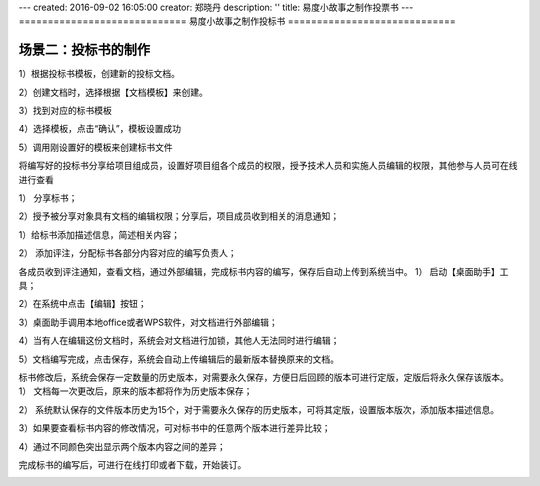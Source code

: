 ---
created: 2016-09-02 16:05:00
creator: 郑晓丹
description: ''
title: 易度小故事之制作投票书
---
=============================
易度小故事之制作投标书
=============================


.. image:: img/A.0.jpg
  :width: 600
.. image:: img/B.0.jpg
  :width: 600   
.. image:: img/C.0.jpg
  :width: 600
.. image:: img/D.0.jpg
  :width: 600
   
场景二：投标书的制作
-------------------------------------
.. image:: img/1.0.jpg
  :width: 600

1）根据投标书模板，创建新的投标文档。


.. image:: img/1.01.jpg
  :width: 600

2）创建文档时，选择根据【文档模板】来创建。


.. image:: img/1.02.jpg
  :width: 600

3）找到对应的标书模板


.. image:: img/1.03.jpg
  :width: 600

4）选择模板，点击“确认”，模板设置成功


.. image:: img/1.04.jpg
  :width: 600

5）调用刚设置好的模板来创建标书文件


.. image:: img/1.05.jpg
  :width: 600
   
.. image:: img/1.06.jpg
  :width: 600   
   

.. image:: img/2.0.jpg
  :width: 600   


将编写好的投标书分享给项目组成员，设置好项目组各个成员的权限，授予技术人员和实施人员编辑的权限，其他参与人员可在线进行查看

1）	分享标书；

.. image:: img/2.01.jpg
  :width: 600   
   
2）授予被分享对象具有文档的编辑权限；分享后，项目成员收到相关的消息通知；


.. image:: img/2.02.jpg
  :width: 600   
  
  
.. image:: img/3.0.jpg
  :width: 600  
  
  
  为标书添加描述和评注，分配并通知相关人员完成标书内容的编写。
  
  
1）给标书添加描述信息，简述相关内容；


.. image:: img/3.01.jpg
  :width: 600 
  
.. image:: img/3.02.jpg
  :width: 600 
  
2）	添加评注，分配标书各部分内容对应的编写负责人；

.. image:: img/3.03.jpg
  :width: 600
  
.. image:: img/4.0.jpg
  :width: 600 

各成员收到评注通知，查看文档，通过外部编辑，完成标书内容的编写，保存后自动上传到系统当中。
1）	启动【桌面助手】工具；

.. image:: img/4.01.jpg
  :width: 600 
  
2）在系统中点击【编辑】按钮；

.. image:: img/4.02.jpg
  :width: 600   
  
3）桌面助手调用本地office或者WPS软件，对文档进行外部编辑； 

.. image:: img/4.03.jpg
  :width: 600 
  
4）当有人在编辑这份文档时，系统会对文档进行加锁，其他人无法同时进行编辑；

.. image:: img/4.04.jpg
  :width: 600
  
5）文档编写完成，点击保存，系统会自动上传编辑后的最新版本替换原来的文档。

.. image:: img/4.05.jpg
  :width: 600
  
.. image:: img/5.0.jpg
  :width: 600

标书修改后，系统会保存一定数量的历史版本，对需要永久保存，方便日后回顾的版本可进行定版，定版后将永久保存该版本。
1）	文档每一次更改后，原来的版本都将作为历史版本保存；

.. image:: img/5.01.jpg
  :width: 600
  
2）	系统默认保存的文件版本历史为15个，对于需要永久保存的历史版本，可将其定版，设置版本版次，添加版本描述信息。

.. image:: img/5.02.jpg
  :width: 600
  
.. image:: img/5.03.jpg
  :width: 600  
  
.. image:: img/5.04.jpg
  :width: 600
  
3）如果要查看标书内容的修改情况，可对标书中的任意两个版本进行差异比较；

.. image:: img/5.05.jpg
  :width: 600
  
4）通过不同颜色突出显示两个版本内容之间的差异；

.. image:: img/5.06.jpg
  :width: 600
  
  
.. image:: img/6.0.jpg
  :width: 600
  
完成标书的编写后，可进行在线打印或者下载，开始装订。

.. image:: img/6.01.jpg
  :width: 600
